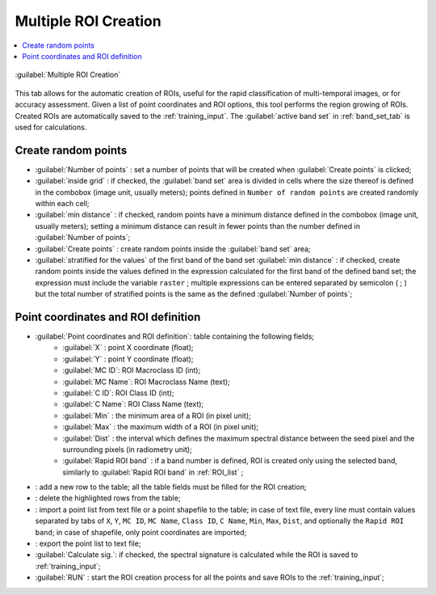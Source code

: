.. _multiple_rois_tab:

******************************
Multiple ROI Creation 
******************************

.. contents::
    :depth: 2
    :local:
	
.. |registry_save| image:: _static/registry_save.png
	:width: 20pt
	
.. |project_save| image:: _static/project_save.png
	:width: 20pt
	
.. |optional| image:: _static/optional.png
	:width: 20pt
	
.. |input_list| image:: _static/input_list.jpg
	:width: 20pt
	
.. |input_text| image:: _static/input_text.jpg
	:width: 20pt
	
.. |input_date| image:: _static/input_date.jpg
	:width: 20pt
	
.. |input_number| image:: _static/input_number.jpg
	:width: 20pt
	
.. |input_slider| image:: _static/input_slider.jpg
	:width: 20pt
	
.. |input_table| image:: _static/input_table.jpg
	:width: 20pt
	
.. |add| image:: _static/semiautomaticclassificationplugin_add.png
	:width: 20pt
	
.. |checkbox| image:: _static/checkbox.png
	:width: 18pt
	
.. |pointer| image:: _static/semiautomaticclassificationplugin_pointer_tool.png
	:width: 20pt
	
.. |radiobutton| image:: _static/radiobutton.png
	:width: 18pt
	
.. |reload| image:: _static/semiautomaticclassificationplugin_reload.png
	:width: 20pt
	
.. |reset| image:: _static/semiautomaticclassificationplugin_reset.png
	:width: 20pt
	
.. |remove| image:: _static/semiautomaticclassificationplugin_remove.png
	:width: 20pt
	
.. |run| image:: _static/semiautomaticclassificationplugin_run.png
	:width: 24pt
	
.. |open_file| image:: _static/semiautomaticclassificationplugin_open_file.png
	:width: 20pt
	
.. |new_file| image:: _static/semiautomaticclassificationplugin_new_file.png
	:width: 20pt
	
.. |open_dir| image:: _static/semiautomaticclassificationplugin_open_dir.png
	:width: 20pt
	
.. |select_all| image:: _static/semiautomaticclassificationplugin_select_all.png
	:width: 20pt
	
.. |move_up| image:: _static/semiautomaticclassificationplugin_move_up.png
	:width: 20pt
	
.. |add_bandset| image:: _static/semiautomaticclassificationplugin_add_bandset_tool.png
	:width: 20pt
	
.. |move_down| image:: _static/semiautomaticclassificationplugin_move_down.png
	:width: 20pt
	
.. |search_images| image:: _static/semiautomaticclassificationplugin_search_images.png
	:width: 20pt

.. |osm_add| image:: _static/semiautomaticclassificationplugin_osm_add.png
	:width: 20pt

.. |image_preview| image:: _static/semiautomaticclassificationplugin_download_image_preview.png
	:width: 20pt

.. |import| image:: _static/semiautomaticclassificationplugin_import.png
	:width: 20pt
	
.. |export| image:: _static/semiautomaticclassificationplugin_export.png
	:width: 20pt

.. |plus| image:: _static/semiautomaticclassificationplugin_plus.png
	:width: 20pt

.. |order_by_name| image:: _static/semiautomaticclassificationplugin_order_by_name.png
	:width: 20pt

.. |image_overview| image:: _static/semiautomaticclassificationplugin_download_image_overview.png
	:width: 20pt
	
.. |enter| image:: _static/semiautomaticclassificationplugin_enter.png
	:width: 20pt

.. |download| image:: _static/semiautomaticclassificationplugin_download_arrow.png
	:width: 20pt
	
.. |login_data| image:: _static/semiautomaticclassificationplugin_download_login.png
	:width: 20pt
	
.. |search_tab| image:: _static/semiautomaticclassificationplugin_download_search.png
	:width: 20pt

.. |download_options_tab| image:: _static/semiautomaticclassificationplugin_download_options.png
	:width: 20pt

.. |tools| image:: _static/semiautomaticclassificationplugin_roi_tool.png
	:width: 20pt
	
.. |roi_multiple| image:: _static/semiautomaticclassificationplugin_roi_multiple.png
	:width: 20pt

.. |import_spectral_library| image:: _static/semiautomaticclassificationplugin_import_spectral_library.png
	:width: 20pt
	
.. |export_spectral_library| image:: _static/semiautomaticclassificationplugin_export_spectral_library.png
	:width: 20pt
	
.. |weight_tool| image:: _static/semiautomaticclassificationplugin_weight_tool.png
	:width: 20pt
	
.. |LCS_threshold_ROI_tool| image:: _static/semiautomaticclassificationplugin_LCS_threshold_ROI_tool.png
	:width: 20pt
	
.. |threshold_tool| image:: _static/semiautomaticclassificationplugin_threshold_tool.png
	:width: 20pt
	
.. |LCS_threshold| image:: _static/semiautomaticclassificationplugin_LCS_threshold_tool.png
	:width: 20pt
	
.. |LCS_threshold_set_tool| image:: _static/semiautomaticclassificationplugin_LCS_threshold_set_tool.png
	:width: 20pt
	
.. |sign_plot| image:: _static/semiautomaticclassificationplugin_sign_tool.png
	:width: 20pt
	
.. |rgb_tool| image:: _static/semiautomaticclassificationplugin_rgb_tool.png
	:width: 20pt
	
.. |preprocessing| image:: _static/semiautomaticclassificationplugin_class_tool.png
	:width: 20pt
	
.. |band_processing| image:: _static/semiautomaticclassificationplugin_band_processing.png
	:width: 20pt
	
.. |band_combination| image:: _static/semiautomaticclassificationplugin_band_combination_tool.png
	:width: 20pt
	
.. |landsat_tool| image:: _static/semiautomaticclassificationplugin_landsat8_tool.png
	:width: 20pt
	
.. |sentinel2_tool| image:: _static/semiautomaticclassificationplugin_sentinel_tool.png
	:width: 20pt
	
.. |sentinel3_tool| image:: _static/semiautomaticclassificationplugin_sentinel3_tool.png
	:width: 20pt
	
.. |aster_tool| image:: _static/semiautomaticclassificationplugin_aster_tool.png
	:width: 20pt
	
.. |modis_tool| image:: _static/semiautomaticclassificationplugin_modis_tool.png
	:width: 20pt
	
.. |split_raster| image:: _static/semiautomaticclassificationplugin_split_raster.png
	:width: 20pt
	
.. |stack_raster| image:: _static/semiautomaticclassificationplugin_stack_raster.png
	:width: 20pt
	
.. |mosaic_tool| image:: _static/semiautomaticclassificationplugin_mosaic_tool.png
	:width: 20pt
	
.. |cloud_masking_tool| image:: _static/semiautomaticclassificationplugin_cloud_masking_tool.png
	:width: 20pt
	
.. |clip_tool| image:: _static/semiautomaticclassificationplugin_clip_tool.png
	:width: 20pt
	
.. |pca_tool| image:: _static/semiautomaticclassificationplugin_pca_tool.png
	:width: 20pt
	
.. |vector_to_raster_tool| image:: _static/semiautomaticclassificationplugin_vector_to_raster_tool.png
	:width: 20pt
	
.. |post_process| image:: _static/semiautomaticclassificationplugin_post_process.png
	:width: 20pt
	
.. |accuracy_tool| image:: _static/semiautomaticclassificationplugin_accuracy_tool.png
	:width: 20pt
	
.. |land_cover_change| image:: _static/semiautomaticclassificationplugin_land_cover_change.png
	:width: 20pt
	
.. |report_tool| image:: _static/semiautomaticclassificationplugin_report_tool.png
	:width: 20pt

.. |cross_classification| image:: _static/semiautomaticclassificationplugin_cross_classification.png
	:width: 20pt

.. |spectral_distance| image:: _static/semiautomaticclassificationplugin_spectral_distance.png
	:width: 20pt

.. |clustering| image:: _static/semiautomaticclassificationplugin_kmeans_tool.png
	:width: 20pt

.. |class_to_vector_tool| image:: _static/semiautomaticclassificationplugin_class_to_vector_tool.png
	:width: 20pt

.. |class_signature| image:: _static/semiautomaticclassificationplugin_class_signature_tool.png
	:width: 20pt

.. |reclassification_tool| image:: _static/semiautomaticclassificationplugin_reclassification_tool.png
	:width: 20pt

.. |edit_raster| image:: _static/semiautomaticclassificationplugin_edit_raster.png
	:width: 20pt

.. |undo_edit_raster| image:: _static/semiautomaticclassificationplugin_undo_edit_raster.png
	:width: 20pt

.. |classification_sieve| image:: _static/semiautomaticclassificationplugin_classification_sieve.png
	:width: 20pt

.. |classification_erosion| image:: _static/semiautomaticclassificationplugin_classification_erosion.png
	:width: 20pt

.. |classification_dilation| image:: _static/semiautomaticclassificationplugin_classification_dilation.png
	:width: 20pt

.. |bandcalc_tool| image:: _static/semiautomaticclassificationplugin_bandcalc_tool.png
	:width: 20pt
	
.. |batch_tool| image:: _static/semiautomaticclassificationplugin_batch.png
	:width: 20pt

.. |bandset_tool| image:: _static/semiautomaticclassificationplugin_bandset_tool.png
	:width: 20pt
	
.. |settings_tool| image:: _static/semiautomaticclassificationplugin_settings_tool.png
	:width: 20pt

.. |close_bandset| image:: _static/close_bandset.jpg
	:width: 20pt


.. figure:: _static/multiple_ROIs.jpg
	:align: center
	:width: 500pt
	
	|roi_multiple| :guilabel:`Multiple ROI Creation`

This tab allows for the automatic creation of ROIs, useful for the rapid classification of multi-temporal images, or for accuracy assessment.
Given a list of point coordinates and ROI options, this tool performs the region growing of ROIs.
Created ROIs are automatically saved to the :ref:`training_input`.
The :guilabel:`active band set` in :ref:`band_set_tab` is used for calculations.

.. _create_random_points:

Create random points
^^^^^^^^^^^^^^^^^^^^^^^^^^^^^^^^^^^^

* :guilabel:`Number of points` |input_number|: set a number of points that will be created when :guilabel:`Create points` |enter| is clicked;
* |checkbox| :guilabel:`inside grid` |input_number|: if checked, the :guilabel:`band set` area is divided in cells where the size thereof is defined in the combobox (image unit, usually meters); points defined in ``Number of random points`` are created randomly within each cell;
* |checkbox| :guilabel:`min distance` |input_number|: if checked, random points have a minimum distance defined in the combobox (image unit, usually meters); setting a minimum distance can result in fewer points than the number defined in :guilabel:`Number of points`;
* :guilabel:`Create points` |enter|: create random points inside the :guilabel:`band set` area;
* |checkbox| :guilabel:`stratified for the values` |input_text| of the first band of the band set :guilabel:`min distance` |input_number|: if checked, create random points inside the values defined in the expression calculated for the first band of the defined band set; the expression must include the variable ``raster`` ; multiple expressions can be entered separated by semicolon ( ; ) but the total number of stratified points is the same as the defined :guilabel:`Number of points`; 

.. _point_coordinates:

Point coordinates and ROI definition
^^^^^^^^^^^^^^^^^^^^^^^^^^^^^^^^^^^^^^^

* |input_table| :guilabel:`Point coordinates and ROI definition`: table containing the following fields;
	* :guilabel:`X` : point X coordinate (float);
	* :guilabel:`Y` : point Y coordinate (float);
	* :guilabel:`MC ID`: ROI Macroclass ID (int);
	* :guilabel:`MC Name`: ROI Macroclass Name (text);
	* :guilabel:`C ID`: ROI Class ID (int);
	* :guilabel:`C Name`: ROI Class Name (text);
	* :guilabel:`Min` : the minimum area of a ROI (in pixel unit);
	* :guilabel:`Max` : the maximum width of a ROI (in pixel unit);
	* :guilabel:`Dist` : the interval which defines the maximum spectral distance between the seed pixel and the surrounding pixels (in radiometry unit);
	* :guilabel:`Rapid ROI band` : if a band number is defined, ROI is created only using the selected band, similarly to :guilabel:`Rapid ROI band` in :ref:`ROI_list` ;

* |add|: add a new row to the table; all the table fields must be filled for the ROI creation;
* |remove|: delete the highlighted rows from the table;
* |import|: import a point list from text file or a point shapefile to the table; in case of text file, every line must contain values separated by tabs of ``X``, ``Y``, ``MC ID``, ``MC Name``, ``Class ID``, ``C Name``, ``Min``, ``Max``, ``Dist``, and optionally the ``Rapid ROI band``; in case of shapefile, only point coordinates are imported;
* |export|: export the point list to text file;



* |checkbox| :guilabel:`Calculate sig.`: if checked, the spectral signature is calculated while the ROI is saved to :ref:`training_input`;
* :guilabel:`RUN` |run|: start the ROI creation process for all the points and save ROIs to the :ref:`training_input`;
